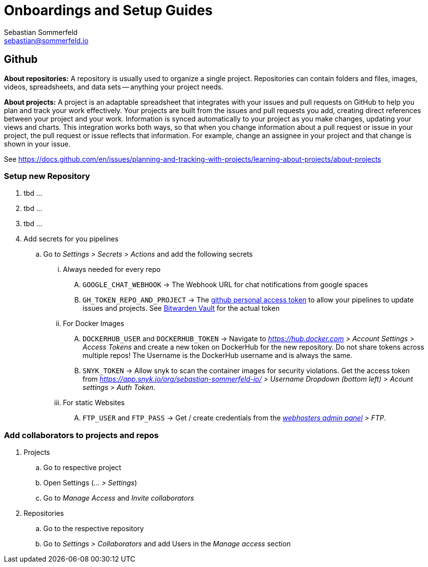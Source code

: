 = Onboardings and Setup Guides
Sebastian Sommerfeld <sebastian@sommerfeld.io>

== Github
*About repositories:* A repository is usually used to organize a single project. Repositories can contain folders and files, images, videos, spreadsheets, and data sets -- anything your project needs. 

*About projects:* A project is an adaptable spreadsheet that integrates with your issues and pull requests on GitHub to help you plan and track your work effectively. Your projects are built from the issues and pull requests you add, creating direct references between your project and your work. Information is synced automatically to your project as you make changes, updating your views and charts. This integration works both ways, so that when you change information about a pull request or issue in your project, the pull request or issue reflects that information. For example, change an assignee in your project and that change is shown in your issue. 

See https://docs.github.com/en/issues/planning-and-tracking-with-projects/learning-about-projects/about-projects

=== Setup new Repository
. tbd ...
. tbd ...
. tbd ...
. Add secrets for you pipelines
.. Go to _Settings > Secrets > Actions_ and add the following secrets
... Always needed for every repo
.... `GOOGLE_CHAT_WEBHOOK` -> The Webhook URL for chat notifications from google spaces
.... `GH_TOKEN_REPO_AND_PROJECT` -> The link:https://docs.github.com/en/authentication/keeping-your-account-and-data-secure/creating-a-personal-access-token[github personal access token] to allow your pipelines to update issues and projects. See link:https://vault.bitwarden.com[Bitwarden Vault] for the actual token
... For Docker Images
.... `DOCKERHUB_USER` and `DOCKERHUB_TOKEN` -> Navigate to _https://hub.docker.com > Account Settings > Access Tokens_ and create a new token on DockerHub for the new repository. Do not share tokens across multiple repos! The Username is the DockerHub username and is always the same.
.... `SNYK_TOKEN` -> Allow snyk to scan the container images for security violations. Get the access token from _https://app.snyk.io/org/sebastian-sommerfeld-io/ > Username Dropdown (bottom left) > Acount settings > Auth Token_.
... For static Websites
.... `FTP_USER` and `FTP_PASS` -> Get / create credentials from the _link:https://kas.all-inkl.com[webhosters admin panel] > FTP_.

=== Add collaborators to projects and repos

. Projects
.. Go to respective project
.. Open Settings (_... > Settings_)
.. Go to _Manage Access_ and _Invite collaborators_
. Repositories
.. Go to the respective repository
.. Go to _Settings > Collaborators_ and add Users in the _Manage access_ section